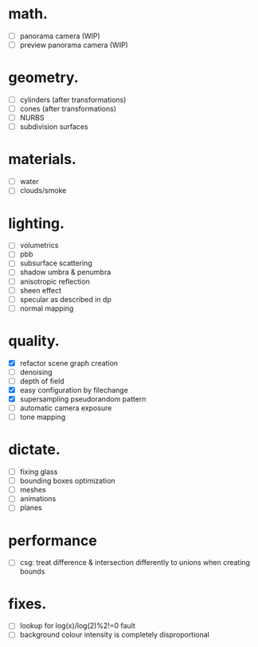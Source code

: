 * math.

- [ ] panorama camera  (WIP)
- [ ] preview panorama camera  (WIP)


* geometry.

- [ ] cylinders  (after transformations)
- [ ] cones  (after transformations)
- [ ] NURBS
- [ ] subdivision surfaces


* materials.

- [ ] water
- [ ] clouds/smoke


* lighting.

- [ ] volumetrics
- [ ] pbb
- [ ] subsurface scattering
- [ ] shadow umbra & penumbra
- [ ] anisotropic reflection
- [ ] sheen effect
- [ ] specular as described in dp
- [ ] normal mapping


* quality.

- [X] refactor scene graph creation
- [ ] denoising
- [ ] depth of field
- [X] easy configuration by filechange
- [X] supersampling pseudorandom pattern
- [ ] automatic camera exposure
- [ ] tone mapping


* dictate.

- [ ] fixing glass
- [ ] bounding boxes optimization
- [ ] meshes
- [ ] animations
- [ ] planes


* performance

- [ ] csg: treat difference & intersection differently to unions when creating bounds


* fixes.

- [ ] lookup for log(x)/log(2)%2!=0 fault
- [ ] background colour intensity is completely disproportional

